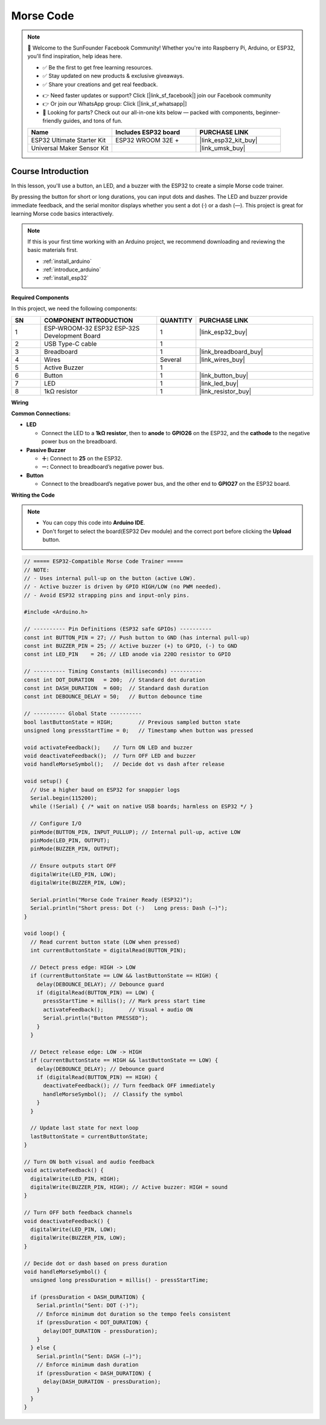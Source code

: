 .. _morse_code:

Morse Code
==============================================================

.. note::
  
  🌟 Welcome to the SunFounder Facebook Community! Whether you're into Raspberry Pi, Arduino, or ESP32, you'll find inspiration, help ideas here.
   
  - ✅ Be the first to get free learning resources. 
   
  - ✅ Stay updated on new products & exclusive giveaways. 
   
  - ✅ Share your creations and get real feedback.
   
  * 👉 Need faster updates or support? Click [|link_sf_facebook|] join our Facebook community 

  * 👉 Or join our WhatsApp group: Click [|link_sf_whatsapp|]
   
  * 🎁 Looking for parts? Check out our all-in-one kits below — packed with components, beginner-friendly guides, and tons of fun.
  
  .. list-table::
    :widths: 20 20 20
    :header-rows: 1

    *   - Name	
        - Includes ESP32 board
        - PURCHASE LINK
    *   - ESP32 Ultimate Starter Kit	
        - ESP32 WROOM 32E +
        - |link_esp32_kit_buy|
    *   - Universal Maker Sensor Kit
        - 
        - |link_umsk_buy|

Course Introduction
------------------------

In this lesson, you'll use a button, an LED, and a buzzer with the ESP32 to create a simple Morse code trainer.

By pressing the button for short or long durations, you can input dots and dashes. The LED and buzzer provide immediate feedback, and the serial monitor displays whether you sent a dot (·) or a dash (—). This project is great for learning Morse code basics interactively.

.. .. raw:: html

..  <iframe width="700" height="394" src="https://www.youtube.com/embed/itvyQ4JMRbU?si=e2y2_PAK3W2yfU3D" title="YouTube video player" frameborder="0" allow="accelerometer; autoplay; clipboard-write; encrypted-media; gyroscope; picture-in-picture; web-share" referrerpolicy="strict-origin-when-cross-origin" allowfullscreen></iframe>

.. note::

  If this is your first time working with an Arduino project, we recommend downloading and reviewing the basic materials first.
  
  * :ref:`install_arduino`
  * :ref:`introduce_arduino`
  * :ref:`install_esp32`

**Required Components**

In this project, we need the following components:

.. list-table::
    :widths: 5 20 5 20
    :header-rows: 1

    *   - SN
        - COMPONENT INTRODUCTION	
        - QUANTITY
        - PURCHASE LINK

    *   - 1
        - ESP-WROOM-32 ESP32 ESP-32S Development Board
        - 1
        - |link_esp32_buy|
    *   - 2
        - USB Type-C cable
        - 1
        - 
    *   - 3
        - Breadboard
        - 1
        - |link_breadboard_buy|
    *   - 4
        - Wires
        - Several
        - |link_wires_buy|
    *   - 5
        - Active Buzzer
        - 1
        - 
    *   - 6
        - Button
        - 1
        - |link_button_buy|
    *   - 7
        - LED
        - 1
        - |link_led_buy|
    *   - 8
        - 1kΩ resistor
        - 1
        - |link_resistor_buy|

**Wiring**

.. image:: img/Morse_Code_bb.png

**Common Connections:**

* **LED**

  - Connect the LED to a **1kΩ resistor**, then to **anode** to **GPIO26** on the ESP32, and the **cathode** to  the negative power bus on the breadboard.

* **Passive Buzzer**

  - **＋:** Connect to **25** on the ESP32.
  - **－:** Connect to breadboard’s negative power bus.

* **Button**

  - Connect to the breadboard’s negative power bus, and the other end to **GPIO27** on the ESP32 board.

**Writing the Code**

.. note::

    * You can copy this code into **Arduino IDE**. 
    * Don't forget to select the board(ESP32 Dev module) and the correct port before clicking the **Upload** button.

.. code-block:: arduino

      // ===== ESP32-Compatible Morse Code Trainer =====
      // NOTE:
      // - Uses internal pull-up on the button (active LOW).
      // - Active buzzer is driven by GPIO HIGH/LOW (no PWM needed).
      // - Avoid ESP32 strapping pins and input-only pins.

      #include <Arduino.h>

      // ---------- Pin Definitions (ESP32 safe GPIOs) ----------
      const int BUTTON_PIN = 27; // Push button to GND (has internal pull-up)
      const int BUZZER_PIN = 25; // Active buzzer (+) to GPIO, (-) to GND
      const int LED_PIN    = 26; // LED anode via 220Ω resistor to GPIO

      // ---------- Timing Constants (milliseconds) ----------
      const int DOT_DURATION   = 200;  // Standard dot duration
      const int DASH_DURATION  = 600;  // Standard dash duration
      const int DEBOUNCE_DELAY = 50;   // Button debounce time

      // ---------- Global State ----------
      bool lastButtonState = HIGH;        // Previous sampled button state
      unsigned long pressStartTime = 0;   // Timestamp when button was pressed

      void activateFeedback();    // Turn ON LED and buzzer
      void deactivateFeedback();  // Turn OFF LED and buzzer
      void handleMorseSymbol();   // Decide dot vs dash after release

      void setup() {
        // Use a higher baud on ESP32 for snappier logs
        Serial.begin(115200);
        while (!Serial) { /* wait on native USB boards; harmless on ESP32 */ }

        // Configure I/O
        pinMode(BUTTON_PIN, INPUT_PULLUP); // Internal pull-up, active LOW
        pinMode(LED_PIN, OUTPUT);
        pinMode(BUZZER_PIN, OUTPUT);

        // Ensure outputs start OFF
        digitalWrite(LED_PIN, LOW);
        digitalWrite(BUZZER_PIN, LOW);

        Serial.println("Morse Code Trainer Ready (ESP32)");
        Serial.println("Short press: Dot (·)   Long press: Dash (—)");
      }

      void loop() {
        // Read current button state (LOW when pressed)
        int currentButtonState = digitalRead(BUTTON_PIN);

        // Detect press edge: HIGH -> LOW
        if (currentButtonState == LOW && lastButtonState == HIGH) {
          delay(DEBOUNCE_DELAY); // Debounce guard
          if (digitalRead(BUTTON_PIN) == LOW) {
            pressStartTime = millis(); // Mark press start time
            activateFeedback();        // Visual + audio ON
            Serial.println("Button PRESSED");
          }
        }

        // Detect release edge: LOW -> HIGH
        if (currentButtonState == HIGH && lastButtonState == LOW) {
          delay(DEBOUNCE_DELAY); // Debounce guard
          if (digitalRead(BUTTON_PIN) == HIGH) {
            deactivateFeedback(); // Turn feedback OFF immediately
            handleMorseSymbol();  // Classify the symbol
          }
        }

        // Update last state for next loop
        lastButtonState = currentButtonState;
      }

      // Turn ON both visual and audio feedback
      void activateFeedback() {
        digitalWrite(LED_PIN, HIGH);
        digitalWrite(BUZZER_PIN, HIGH); // Active buzzer: HIGH = sound
      }

      // Turn OFF both feedback channels
      void deactivateFeedback() {
        digitalWrite(LED_PIN, LOW);
        digitalWrite(BUZZER_PIN, LOW);
      }

      // Decide dot or dash based on press duration
      void handleMorseSymbol() {
        unsigned long pressDuration = millis() - pressStartTime;

        if (pressDuration < DASH_DURATION) {
          Serial.println("Sent: DOT (·)");
          // Enforce minimum dot duration so the tempo feels consistent
          if (pressDuration < DOT_DURATION) {
            delay(DOT_DURATION - pressDuration);
          }
        } else {
          Serial.println("Sent: DASH (—)");
          // Enforce minimum dash duration
          if (pressDuration < DASH_DURATION) {
            delay(DASH_DURATION - pressDuration);
          }
        }
      }
